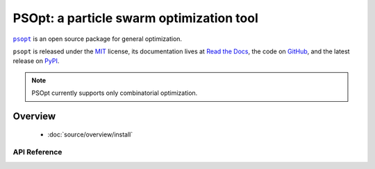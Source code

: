 *****************************************
PSOpt: a particle swarm optimization tool
*****************************************

|psopt|_ is an open source package for general optimization.

``psopt`` is released under the `MIT <https://choosealicense.com/licenses/mit/>`_ license,
its documentation lives at `Read the Docs <https://psopt.readthedocs.io/en/latest/>`_,
the code on `GitHub <https://github.com/artur-deluca/psopt>`_,
and the latest release on `PyPI <https://pypi.org/project/psopt/>`_.


.. note:: PSOpt currently supports only combinatorial optimization.

Overview
===============

 - :doc:`source/overview/install`

API Reference
-------------
.. autosummary::
   :toctree: source

   psopt.Combination
   psopt.Permutation
   psopt.utils.Results
   psopt.utils.metrics


.. |psopt| replace:: ``psopt``
.. _psopt: https://github.com/artur-deluca/psopt/